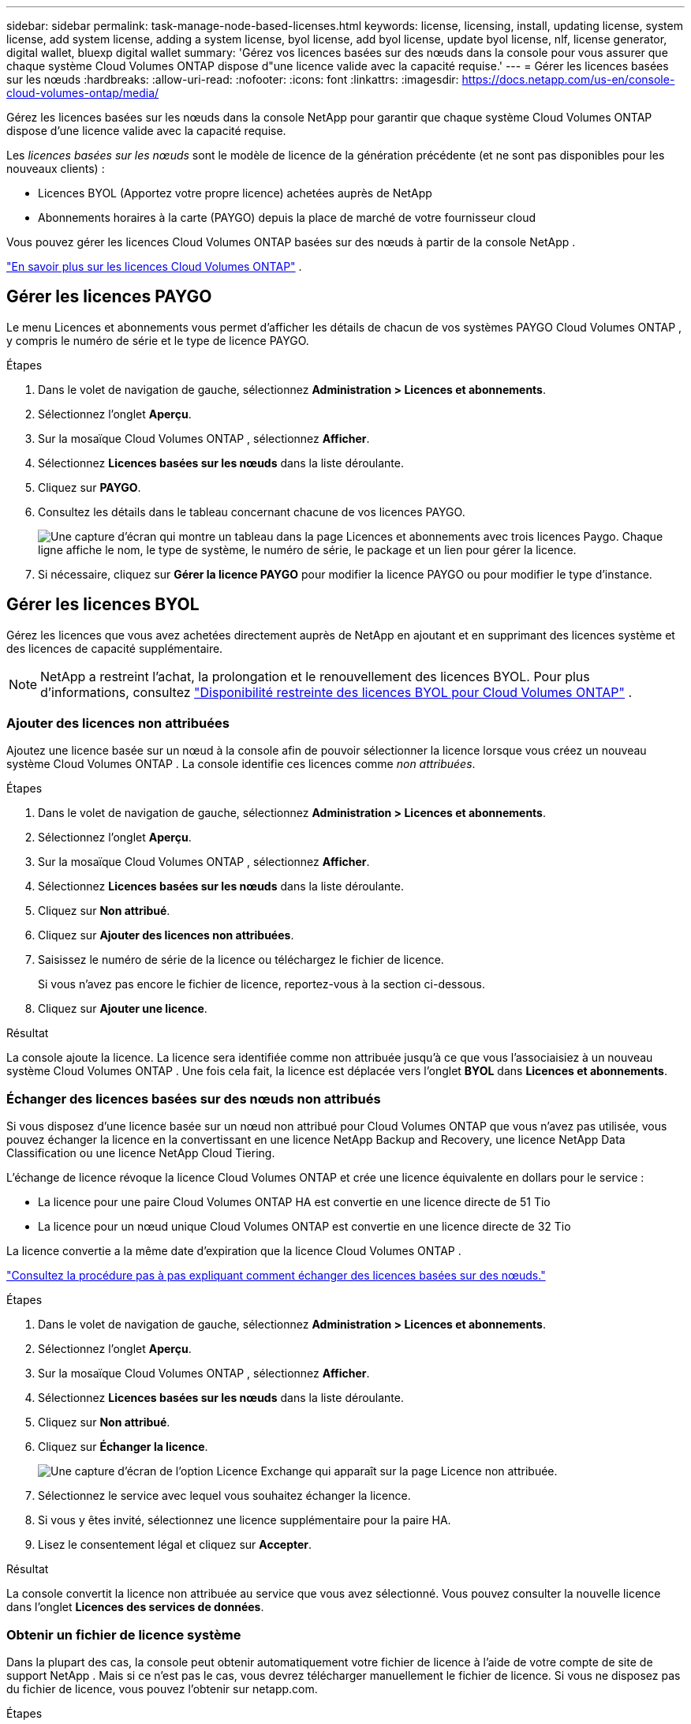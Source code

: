 ---
sidebar: sidebar 
permalink: task-manage-node-based-licenses.html 
keywords: license, licensing, install, updating license, system license, add system license, adding a system license, byol license, add byol license, update byol license, nlf, license generator, digital wallet, bluexp digital wallet 
summary: 'Gérez vos licences basées sur des nœuds dans la console pour vous assurer que chaque système Cloud Volumes ONTAP dispose d"une licence valide avec la capacité requise.' 
---
= Gérer les licences basées sur les nœuds
:hardbreaks:
:allow-uri-read: 
:nofooter: 
:icons: font
:linkattrs: 
:imagesdir: https://docs.netapp.com/us-en/console-cloud-volumes-ontap/media/


[role="lead lead"]
Gérez les licences basées sur les nœuds dans la console NetApp pour garantir que chaque système Cloud Volumes ONTAP dispose d'une licence valide avec la capacité requise.

Les _licences basées sur les nœuds_ sont le modèle de licence de la génération précédente (et ne sont pas disponibles pour les nouveaux clients) :

* Licences BYOL (Apportez votre propre licence) achetées auprès de NetApp
* Abonnements horaires à la carte (PAYGO) depuis la place de marché de votre fournisseur cloud


Vous pouvez gérer les licences Cloud Volumes ONTAP basées sur des nœuds à partir de la console NetApp .

https://docs.netapp.com/us-en/bluexp-cloud-volumes-ontap/concept-licensing.html["En savoir plus sur les licences Cloud Volumes ONTAP"] .



== Gérer les licences PAYGO

Le menu Licences et abonnements vous permet d'afficher les détails de chacun de vos systèmes PAYGO Cloud Volumes ONTAP , y compris le numéro de série et le type de licence PAYGO.

.Étapes
. Dans le volet de navigation de gauche, sélectionnez *Administration > Licences et abonnements*.
. Sélectionnez l’onglet *Aperçu*.
. Sur la mosaïque Cloud Volumes ONTAP , sélectionnez *Afficher*.
. Sélectionnez *Licences basées sur les nœuds* dans la liste déroulante.
. Cliquez sur *PAYGO*.
. Consultez les détails dans le tableau concernant chacune de vos licences PAYGO.
+
image:screenshot_paygo_licenses.png["Une capture d'écran qui montre un tableau dans la page Licences et abonnements avec trois licences Paygo. Chaque ligne affiche le nom, le type de système, le numéro de série, le package et un lien pour gérer la licence."]

. Si nécessaire, cliquez sur *Gérer la licence PAYGO* pour modifier la licence PAYGO ou pour modifier le type d'instance.




== Gérer les licences BYOL

Gérez les licences que vous avez achetées directement auprès de NetApp en ajoutant et en supprimant des licences système et des licences de capacité supplémentaire.


NOTE: NetApp a restreint l'achat, la prolongation et le renouvellement des licences BYOL. Pour plus d'informations, consultez  https://docs.netapp.com/us-en/bluexp-cloud-volumes-ontap/whats-new.html#restricted-availability-of-byol-licensing-for-cloud-volumes-ontap["Disponibilité restreinte des licences BYOL pour Cloud Volumes ONTAP"^] .



=== Ajouter des licences non attribuées

Ajoutez une licence basée sur un nœud à la console afin de pouvoir sélectionner la licence lorsque vous créez un nouveau système Cloud Volumes ONTAP . La console identifie ces licences comme _non attribuées_.

.Étapes
. Dans le volet de navigation de gauche, sélectionnez *Administration > Licences et abonnements*.
. Sélectionnez l’onglet *Aperçu*.
. Sur la mosaïque Cloud Volumes ONTAP , sélectionnez *Afficher*.
. Sélectionnez *Licences basées sur les nœuds* dans la liste déroulante.
. Cliquez sur *Non attribué*.
. Cliquez sur *Ajouter des licences non attribuées*.
. Saisissez le numéro de série de la licence ou téléchargez le fichier de licence.
+
Si vous n'avez pas encore le fichier de licence, reportez-vous à la section ci-dessous.

. Cliquez sur *Ajouter une licence*.


.Résultat
La console ajoute la licence. La licence sera identifiée comme non attribuée jusqu'à ce que vous l'associaisiez à un nouveau système Cloud Volumes ONTAP . Une fois cela fait, la licence est déplacée vers l'onglet *BYOL* dans *Licences et abonnements*.



=== Échanger des licences basées sur des nœuds non attribués

Si vous disposez d'une licence basée sur un nœud non attribué pour Cloud Volumes ONTAP que vous n'avez pas utilisée, vous pouvez échanger la licence en la convertissant en une licence NetApp Backup and Recovery, une licence NetApp Data Classification ou une licence NetApp Cloud Tiering.

L'échange de licence révoque la licence Cloud Volumes ONTAP et crée une licence équivalente en dollars pour le service :

* La licence pour une paire Cloud Volumes ONTAP HA est convertie en une licence directe de 51 Tio
* La licence pour un nœud unique Cloud Volumes ONTAP est convertie en une licence directe de 32 Tio


La licence convertie a la même date d’expiration que la licence Cloud Volumes ONTAP .

link:https://mydemo.netapp.com/player/?demoId=c96ef113-c338-4e44-9bda-81a8d252de63&showGuide=true&showGuidesToolbar=true&showHotspots=true&source=app["Consultez la procédure pas à pas expliquant comment échanger des licences basées sur des nœuds."^]

.Étapes
. Dans le volet de navigation de gauche, sélectionnez *Administration > Licences et abonnements*.
. Sélectionnez l’onglet *Aperçu*.
. Sur la mosaïque Cloud Volumes ONTAP , sélectionnez *Afficher*.
. Sélectionnez *Licences basées sur les nœuds* dans la liste déroulante.
. Cliquez sur *Non attribué*.
. Cliquez sur *Échanger la licence*.
+
image:screenshot-exchange-license.png["Une capture d’écran de l’option Licence Exchange qui apparaît sur la page Licence non attribuée."]

. Sélectionnez le service avec lequel vous souhaitez échanger la licence.
. Si vous y êtes invité, sélectionnez une licence supplémentaire pour la paire HA.
. Lisez le consentement légal et cliquez sur *Accepter*.


.Résultat
La console convertit la licence non attribuée au service que vous avez sélectionné. Vous pouvez consulter la nouvelle licence dans l'onglet *Licences des services de données*.



=== Obtenir un fichier de licence système

Dans la plupart des cas, la console peut obtenir automatiquement votre fichier de licence à l'aide de votre compte de site de support NetApp . Mais si ce n'est pas le cas, vous devrez télécharger manuellement le fichier de licence. Si vous ne disposez pas du fichier de licence, vous pouvez l'obtenir sur netapp.com.

.Étapes
. Aller à la https://register.netapp.com/register/getlicensefile["Générateur de fichiers de licence NetApp"^] et connectez-vous à l'aide de vos informations d'identification du site de support NetApp .
. Saisissez votre mot de passe, choisissez votre produit, saisissez le numéro de série, confirmez que vous avez lu et accepté la politique de confidentialité, puis cliquez sur *Soumettre*.
+
*Exemple*

+
image:screenshot-license-generator.png["Capture d'écran : montre un exemple de la page Web du générateur de licences NetApp avec les gammes de produits disponibles."]

. Choisissez si vous souhaitez recevoir le fichier JSON serialnumber.NLF par e-mail ou par téléchargement direct.




=== Mettre à jour une licence système

Lorsque vous renouvelez un abonnement BYOL en contactant un représentant NetApp , la console obtient automatiquement la nouvelle licence auprès de NetApp et l'installe sur le système Cloud Volumes ONTAP . Si la console ne peut pas accéder au fichier de licence via la connexion Internet sécurisée, vous pouvez obtenir le fichier vous-même, puis télécharger le fichier manuellement.

.Étapes
. Dans le volet de navigation de gauche, sélectionnez *Administration > Licences et abonnements*.
. Sélectionnez l’onglet *Aperçu*.
. Sur la mosaïque Cloud Volumes ONTAP , sélectionnez *Afficher*.
. Sélectionnez *Licences basées sur les nœuds* dans la liste déroulante.
. Dans l'onglet *BYOL*, développez les détails d'un système Cloud Volumes ONTAP .
. Cliquez sur le menu d’action à côté de la licence système et sélectionnez *Mettre à jour la licence*.
. Téléchargez le fichier de licence (ou les fichiers si vous avez une paire HA).
. Cliquez sur *Mettre à jour la licence*.


.Résultat
La console met à jour la licence sur le système Cloud Volumes ONTAP .



=== Gérer les licences de capacité supplémentaire

Vous pouvez acheter des licences de capacité supplémentaires pour un système Cloud Volumes ONTAP BYOL afin d'allouer plus que les 368 Tio de capacité fournis avec une licence système BYOL. Par exemple, vous pouvez acheter une capacité de licence supplémentaire pour allouer jusqu'à 736 Tio de capacité à Cloud Volumes ONTAP. Ou vous pouvez acheter trois licences de capacité supplémentaires pour obtenir jusqu'à 1,4 PiB.

Le nombre de licences disponibles pour un système à nœud unique ou une paire HA est illimité.



==== Ajouter des licences de capacité

Achetez une licence de capacité supplémentaire en nous contactant via l'icône de chat en bas à droite de la console. Après avoir acheté la licence, vous pouvez l’appliquer à un système Cloud Volumes ONTAP .

.Étapes
. Dans le volet de navigation de gauche, sélectionnez *Administration > Licences et abonnements*.
. Sélectionnez l’onglet *Aperçu*.
. Sur la mosaïque Cloud Volumes ONTAP , sélectionnez *Afficher*.
. Sélectionnez *Licences basées sur les nœuds* dans la liste déroulante.
. Dans l'onglet *BYOL*, développez les détails d'un système Cloud Volumes ONTAP .
. Cliquez sur *Ajouter une licence de capacité*.
. Saisissez le numéro de série ou téléchargez le fichier de licence (ou les fichiers si vous avez une paire HA).
. Cliquez sur *Ajouter une licence de capacité*.




==== Mettre à jour les licences de capacité

Si vous avez prolongé la durée d'une licence de capacité supplémentaire, vous devrez mettre à jour la licence dans la console.

.Étapes
. Dans le volet de navigation de gauche, sélectionnez *Administration > Licences et abonnements*.
. Sélectionnez l’onglet *Aperçu*.
. Sur la mosaïque Cloud Volumes ONTAP , sélectionnez *Afficher*.
. Sélectionnez *Licences basées sur les nœuds* dans la liste déroulante.
. Dans l'onglet *BYOL*, développez les détails d'un système Cloud Volumes ONTAP .
. Cliquez sur le menu d’action à côté de la licence de capacité et sélectionnez *Mettre à jour la licence*.
. Téléchargez le fichier de licence (ou les fichiers si vous avez une paire HA).
. Cliquez sur *Mettre à jour la licence*.




==== Supprimer les licences de capacité

Si une licence de capacité supplémentaire a expiré et n'est plus utilisée, vous pouvez la supprimer à tout moment.

.Étapes
. Dans le volet de navigation de gauche, sélectionnez *Administration > Licences et abonnements*.
. Sélectionnez l’onglet *Aperçu*.
. Sur la mosaïque Cloud Volumes ONTAP , sélectionnez *Afficher*.
. Sélectionnez *Licences basées sur les nœuds* dans la liste déroulante.
. Dans l'onglet *BYOL*, développez les détails d'un système Cloud Volumes ONTAP .
. Cliquez sur le menu d’action à côté de la licence de capacité et sélectionnez *Supprimer la licence*.
. Cliquez sur *Supprimer*.




== Passer du PAYGO au BYOL

La conversion d'un système de licences PAYGO par nœud en licences BYOL par nœud (et vice versa) n'est pas prise en charge. Si vous souhaitez passer d'un abonnement à la carte à un abonnement BYOL, vous devez déployer un nouveau système et répliquer les données du système existant vers le nouveau système.

.Étapes
. Créez un nouveau système Cloud Volumes ONTAP .
. Configurez une réplication de données unique entre les systèmes pour chaque volume que vous devez répliquer.
+
https://docs.netapp.com/us-en/bluexp-replication/task-replicating-data.html["Apprenez à répliquer des données entre des systèmes"^]

. Mettez fin au système Cloud Volumes ONTAP dont vous n’avez plus besoin en supprimant le système d’origine.
+
https://docs.netapp.com/us-en/bluexp-cloud-volumes-ontap/task-deleting-system.html["Découvrez comment supprimer un système Cloud Volumes ONTAP"] .



.Liens connexes
lien:link:concept-licensing.html#end-of-availability-of-node-based-licenses["Fin de disponibilité des licences basées sur des nœuds"] link:task-convert-node-capacity.html["Convertir les licences basées sur les nœuds en licences basées sur la capacité"]
